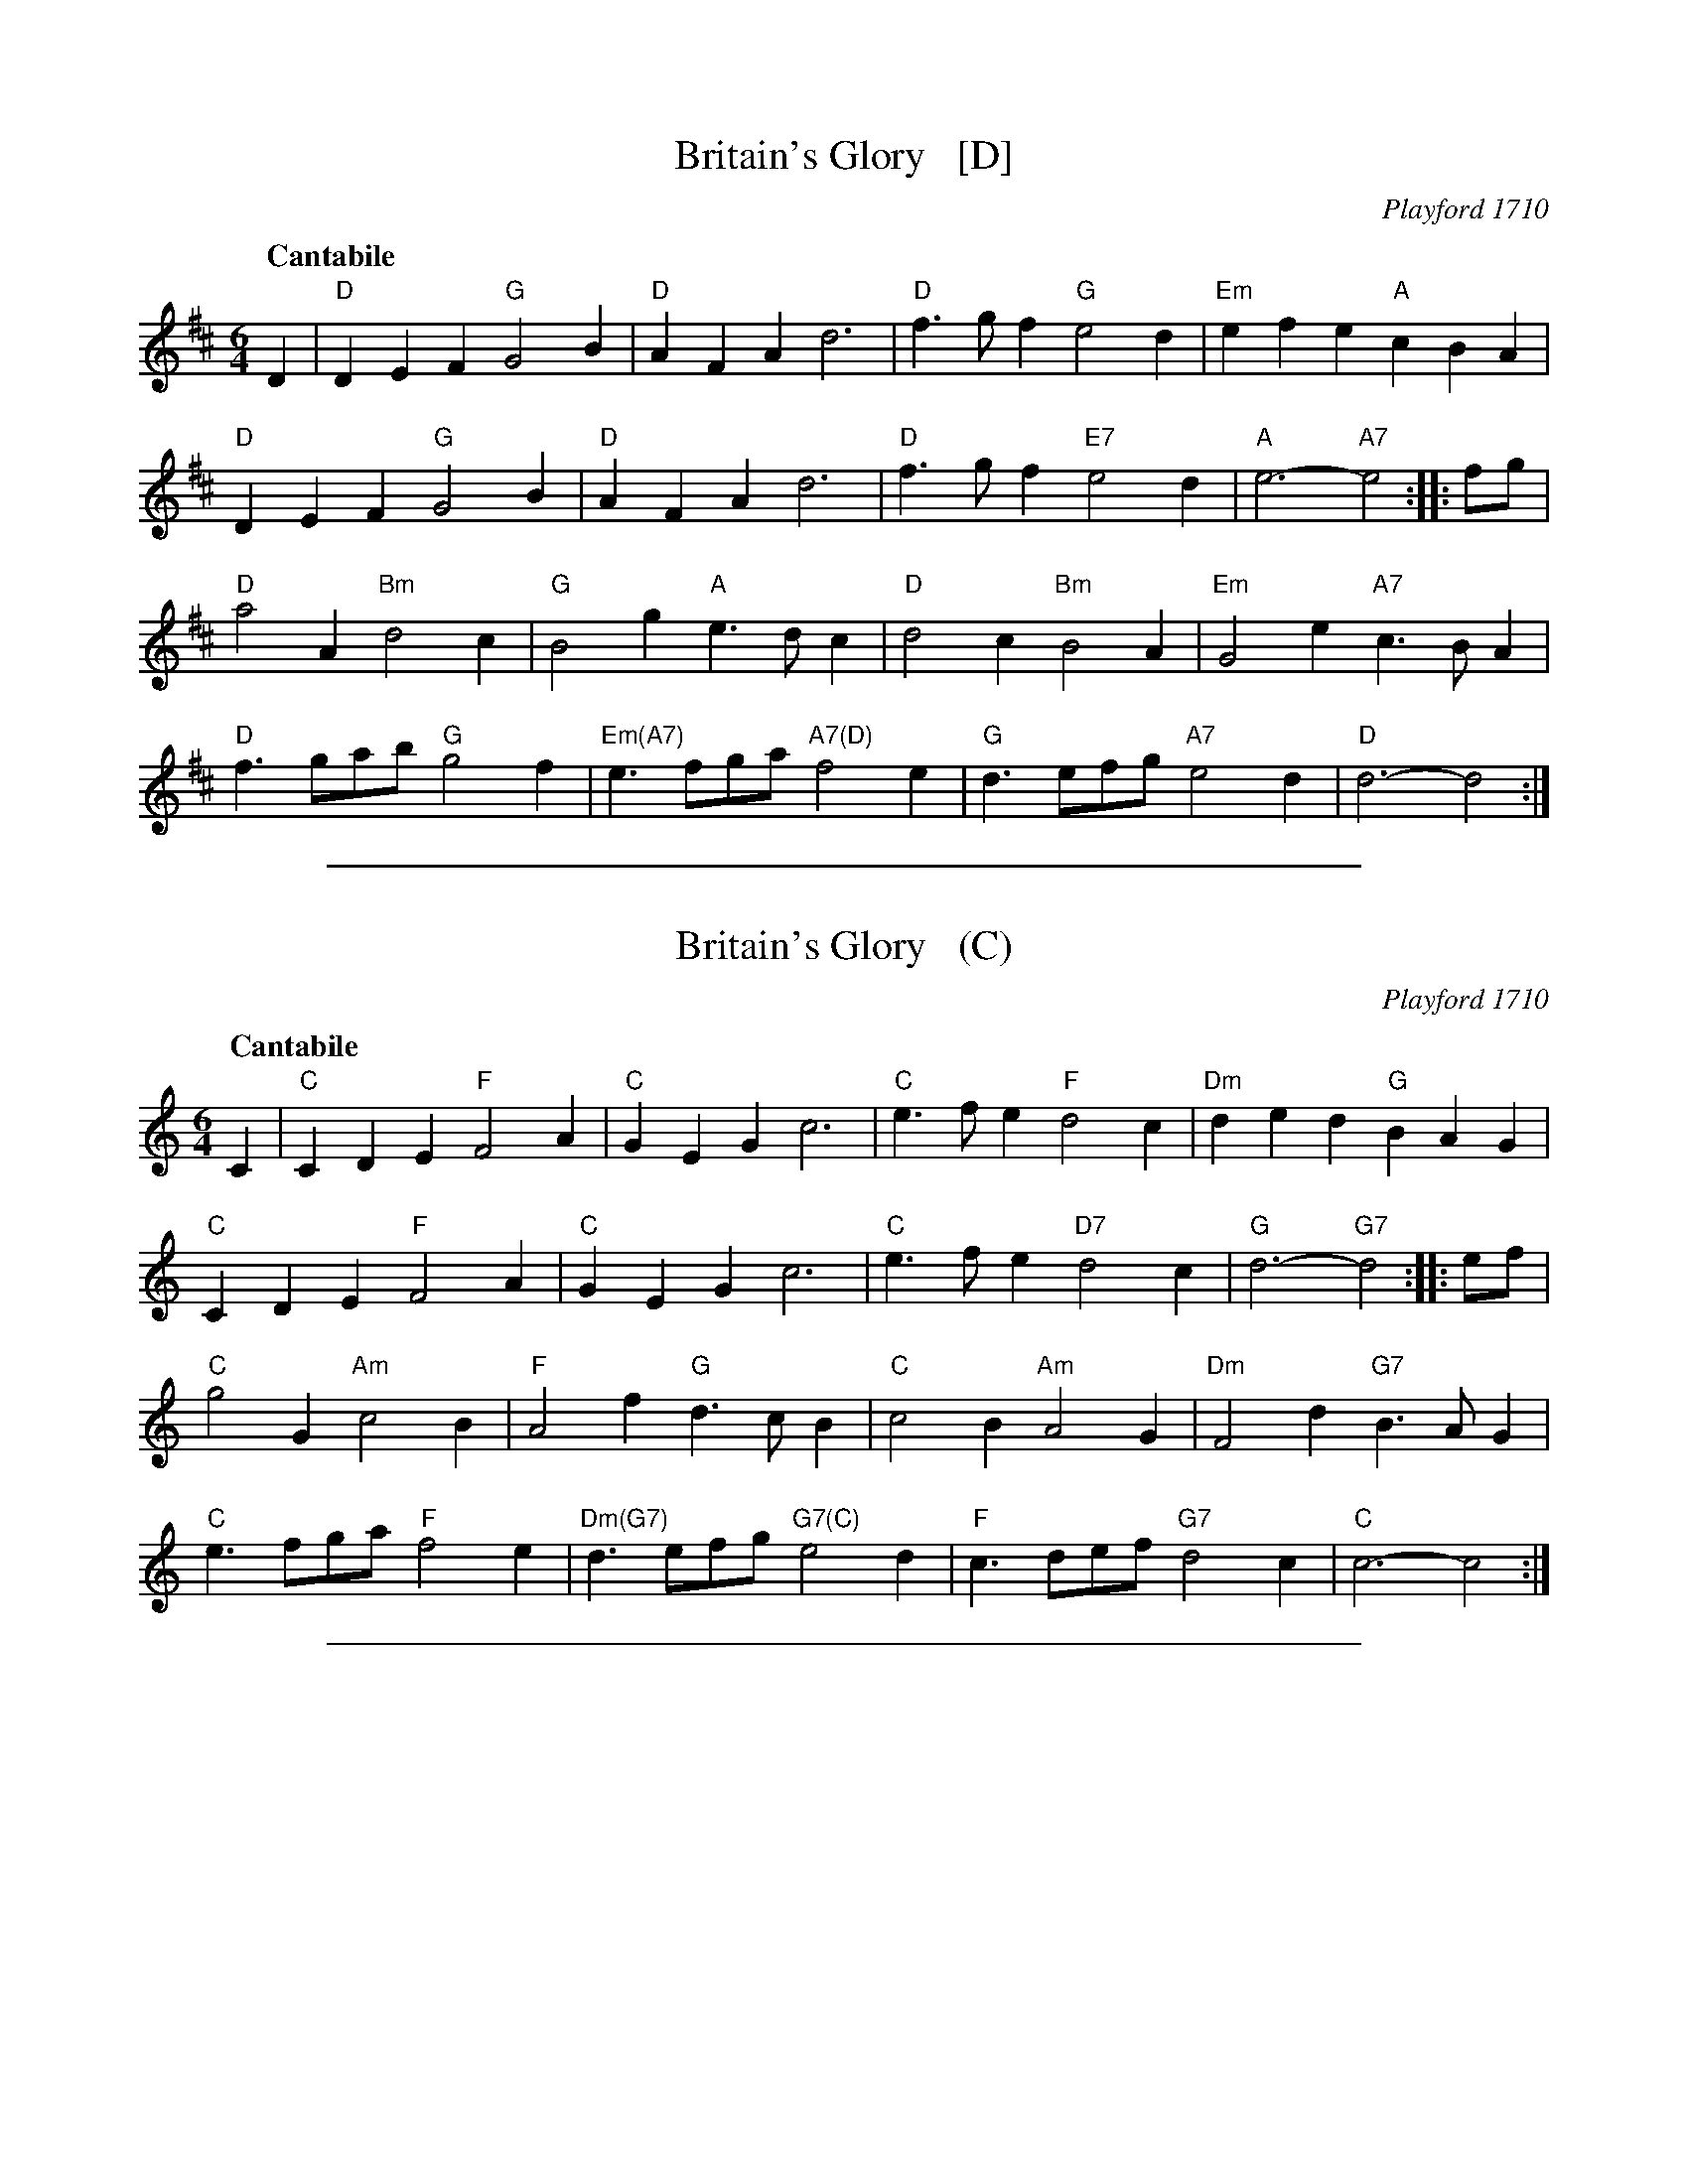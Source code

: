 X: 1
T: Britain's Glory   [D]
O: Playford 1710
S: Tom Roby 2015-2-25
R: slow jig
Z: 2015 John Chambers <jc:trillian.mit.edu>
Q: "Cantabile"
M: 6/4
L: 1/4
K: D
D |\
"D"DEF "G"G2B | "D"AFA d3 | "D"f>gf "G"e2d | "Em"efe "A"cBA |
"D"DEF "G"G2B | "D"AFA d3 | "D"f>gf "E7"e2d | "A"e3- "A7"e2 :: f/g/ |
"D"a2A "Bm"d2c | "G"B2g "A"e>dc | "D"d2c "Bm"B2A | "Em"G2e "A7"c>BA |
"D"f>ga/b/ "G"g2f | "Em(A7)"e>fg/a/ "A7(D)"f2e | "G"d>ef/g/ "A7"e2d | "D"d3- d2 :|

%%sep 1 1 500
X: 1
T: Britain's Glory   (C)
O: Playford 1710
S: Tom Roby 2015-2-25
R: slow jig
Z: 2015 John Chambers <jc:trillian.mit.edu>
Q: "Cantabile"
M: 6/4
L: 1/4
K: C
C |\
"C"CDE "F"F2A | "C"GEG c3 | "C"e>fe "F"d2c | "Dm"ded "G"BAG |
"C"CDE "F"F2A | "C"GEG c3 | "C"e>fe "D7"d2c | "G"d3- "G7"d2 :: e/f/ |
"C"g2G "Am"c2B | "F"A2f "G"d>cB | "C"c2B "Am"A2G | "Dm"F2d "G7"B>AG |
"C"e>fg/a/ "F"f2e | "Dm(G7)"d>ef/g/ "G7(C)"e2d | "F"c>de/f/ "G7"d2c | "C"c3- c2 :|

%%sep 1 1 500
X: 1
T: Britain's Glory   (Bb)
O: Playford 1710
S: Tom Roby 2015-2-25
R: slow jig
Z: 2015 John Chambers <jc:trillian.mit.edu>
Q: "Cantabile"
M: 6/4
L: 1/4
K: Bb
B, |\
"Bb"B,CD "Eb"E2G | "Bb"FDF B3 | "Bb"d>ed "Eb"c2B | "Cm"cdc "F"AGF |
"Bb"B,CD "Eb"E2G | "Bb"FDF B3 | "Bb"d>ed "C7"c2B | "F"c3- "F7"c2 :: d/e/ |
"Bb"f2F "Gm"B2A | "Eb"G2e "F"c>BA | "Bb"B2A "Gm"G2F | "Cm"E2c "F7"A>GF |
"Bb"d>ef/g/ "Eb"e2d | "Cm(F7)"c>de/f/ "F7(Bb)"d2c | "Eb"B>cd/e/ "F7"c2B | "Bb"B3- B2 :|
